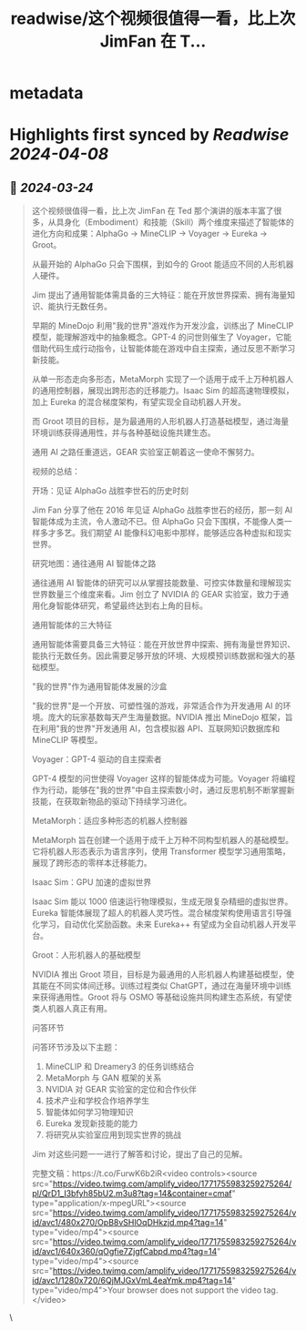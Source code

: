 :PROPERTIES:
:title: readwise/这个视频很值得一看，比上次 JimFan 在 T...
:END:


* metadata
:PROPERTIES:
:author: [[dotey on Twitter]]
:full-title: "这个视频很值得一看，比上次 JimFan 在 T..."
:category: [[tweets]]
:url: https://twitter.com/dotey/status/1771760507000705200
:image-url: https://pbs.twimg.com/profile_images/561086911561736192/6_g58vEs.jpeg
:END:

* Highlights first synced by [[Readwise]] [[2024-04-08]]
** 📌 [[2024-03-24]]
#+BEGIN_QUOTE
这个视频很值得一看，比上次 JimFan 在 Ted 那个演讲的版本丰富了很多，从具身化（Embodiment）和技能（Skill）两个维度来描述了智能体的进化方向和成果：AlphaGo -> MineCLIP -> Voyager -> Eureka -> Groot。

从最开始的 AlphaGo 只会下围棋，到如今的 Groot 能适应不同的人形机器人硬件。

Jim 提出了通用智能体需具备的三大特征：能在开放世界探索、拥有海量知识、能执行无数任务。

早期的 MineDojo 利用"我的世界"游戏作为开发沙盒，训练出了 MineCLIP 模型，能理解游戏中的抽象概念。GPT-4 的问世则催生了 Voyager，它能借助代码生成行动指令，让智能体能在游戏中自主探索，通过反思不断学习新技能。

从单一形态走向多形态，MetaMorph 实现了一个适用于成千上万种机器人的通用控制器，展现出跨形态的迁移能力。Isaac Sim 的超高速物理模拟，加上 Eureka 的混合梯度架构，有望实现全自动机器人开发。

而 Groot 项目的目标，是为最通用的人形机器人打造基础模型，通过海量环境训练获得通用性，并与各种基础设施共建生态。

通用 AI 之路任重道远，GEAR 实验室正朝着这一使命不懈努力。

视频的总结：

开场：见证 AlphaGo 战胜李世石的历史时刻

Jim Fan 分享了他在 2016 年见证 AlphaGo 战胜李世石的经历，那一刻 AI 智能体成为主流，令人激动不已。但 AlphaGo 只会下围棋，不能像人类一样多才多艺。我们期望 AI 能像科幻电影中那样，能够适应各种虚拟和现实世界。

研究地图：通往通用 AI 智能体之路

通往通用 AI 智能体的研究可以从掌握技能数量、可控实体数量和理解现实世界数量三个维度来看。Jim 创立了 NVIDIA 的 GEAR 实验室，致力于通用化身智能体研究，希望最终达到右上角的目标。

通用智能体的三大特征

通用智能体需要具备三大特征：能在开放世界中探索、拥有海量世界知识、能执行无数任务。因此需要足够开放的环境、大规模预训练数据和强大的基础模型。

"我的世界"作为通用智能体发展的沙盒

"我的世界"是一个开放、可塑性强的游戏，非常适合作为开发通用 AI 的环境。庞大的玩家基数每天产生海量数据。NVIDIA 推出 MineDojo 框架，旨在利用"我的世界"开发通用 AI，包含模拟器 API、互联网知识数据库和 MineCLIP 等模型。

Voyager：GPT-4 驱动的自主探索者 

GPT-4 模型的问世使得 Voyager 这样的智能体成为可能。Voyager 将编程作为行动，能够在"我的世界"中自主探索数小时，通过反思机制不断掌握新技能，在获取新物品的驱动下持续学习进化。

MetaMorph：适应多种形态的机器人控制器

MetaMorph 旨在创建一个适用于成千上万种不同构型机器人的基础模型。它将机器人形态表示为语言序列，使用 Transformer 模型学习通用策略，展现了跨形态的零样本迁移能力。

Isaac Sim：GPU 加速的虚拟世界

Isaac Sim 能以 1000 倍速运行物理模拟，生成无限复杂精细的虚拟世界。Eureka 智能体展现了超人的机器人灵巧性。混合梯度架构使用语言引导强化学习，自动优化奖励函数。未来 Eureka++ 有望成为全自动机器人开发平台。

Groot：人形机器人的基础模型

NVIDIA 推出 Groot 项目，目标是为最通用的人形机器人构建基础模型，使其能在不同实体间迁移。训练过程类似 ChatGPT，通过在海量环境中训练来获得通用性。Groot 将与 OSMO 等基础设施共同构建生态系统，有望使类人机器人真正有用。

问答环节

问答环节涉及以下主题：

1. MineCLIP 和 Dreamery3 的任务训练结合 
2. MetaMorph 与 GAN 框架的关系
3. NVIDIA 对 GEAR 实验室的定位和合作伙伴
4. 技术产业和学校合作培养学生
5. 智能体如何学习物理知识 
6. Eureka 发现新技能的能力
7. 将研究从实验室应用到现实世界的挑战

Jim 对这些问题一一进行了解答和讨论，提出了自己的见解。

完整文稿：https://t.co/FurwK6b2iR<video controls><source src="https://video.twimg.com/amplify_video/1771755983259275264/pl/QrD1_I3bfyh85bU2.m3u8?tag=14&container=cmaf" type="application/x-mpegURL"><source src="https://video.twimg.com/amplify_video/1771755983259275264/vid/avc1/480x270/OpB8vSHlOqDHkzjd.mp4?tag=14" type="video/mp4"><source src="https://video.twimg.com/amplify_video/1771755983259275264/vid/avc1/640x360/qOgfie7ZjgfCabpd.mp4?tag=14" type="video/mp4"><source src="https://video.twimg.com/amplify_video/1771755983259275264/vid/avc1/1280x720/6QjMJGxVmL4eaYmk.mp4?tag=14" type="video/mp4">Your browser does not support the video tag.</video> 
#+END_QUOTE\